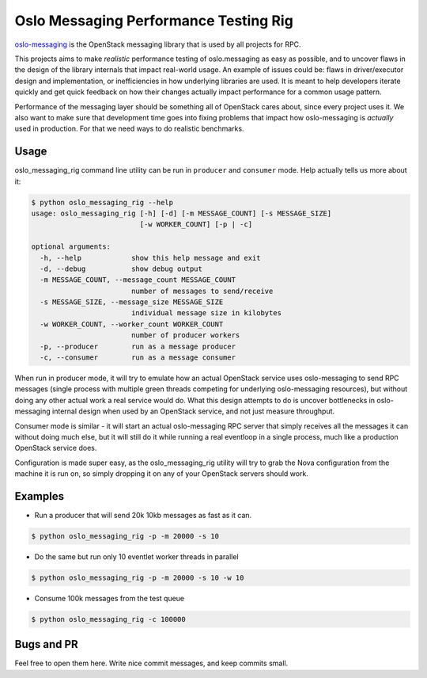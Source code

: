 Oslo Messaging Performance Testing Rig
====

`oslo-messaging <https://github.com/openstack/oslo.messaging/>`_ is the OpenStack messaging
library that is used by all projects for RPC.

This projects aims to make *realistic* performance testing of oslo.messaging as easy as possible, and
to uncover flaws in the design of the library internals that impact real-world usage. An example of
issues could be: flaws in driver/executor design and implementation, or inefficiencies in how underlying
libraries are used. It is meant to help developers iterate quickly and get quick feedback on how their changes
actually impact performance for a common usage pattern.

Performance of the messaging layer should be something all of OpenStack cares about, since every project
uses it. We also want to make sure that development time goes into fixing problems that
impact how oslo-messaging is *actually* used in production. For that we need ways to do realistic benchmarks.

Usage
-----

oslo_messaging_rig command line utility can be run in ``producer`` and ``consumer`` mode. Help actually
tells us more about it:

.. code-block:: bash

    $ python oslo_messaging_rig --help
    usage: oslo_messaging_rig [-h] [-d] [-m MESSAGE_COUNT] [-s MESSAGE_SIZE]
                              [-w WORKER_COUNT] [-p | -c]
    
    optional arguments:
      -h, --help            show this help message and exit
      -d, --debug           show debug output
      -m MESSAGE_COUNT, --message_count MESSAGE_COUNT
                            number of messages to send/receive
      -s MESSAGE_SIZE, --message_size MESSAGE_SIZE
                            individual message size in kilobytes
      -w WORKER_COUNT, --worker_count WORKER_COUNT
                            number of producer workers
      -p, --producer        run as a message producer
      -c, --consumer        run as a message consumer

When run in producer mode, it will try to emulate how an actual OpenStack service uses
oslo-messaging to send RPC messages (single process with multiple green threads competing
for underlying oslo-messaging resources), but without doing any other actual work
a real service would do. What this design attempts to do is uncover bottlenecks in oslo-messaging
internal design when used by an OpenStack service, and not just measure throughput.

Consumer mode is similar - it will start an actual oslo-messaging RPC server that simply receives
all the messages it can without doing much else, but it will still do it while running a real
eventloop in a single process, much like a production OpenStack service does.

Configuration is made super easy, as the oslo_messaging_rig utility will try 
to grab the Nova configuration from the machine it is run on, so simply dropping
it on any of your OpenStack servers should work.

Examples
--------

* Run a producer that will send 20k 10kb messages as fast as it can.

.. code-block:: bash

    $ python oslo_messaging_rig -p -m 20000 -s 10

* Do the same but run only 10 eventlet worker threads in parallel

.. code-block:: bash

    $ python oslo_messaging_rig -p -m 20000 -s 10 -w 10

* Consume 100k messages from the test queue

.. code-block:: bash

    $ python oslo_messaging_rig -c 100000

Bugs and PR
------------

Feel free to open them here. Write nice commit messages, and keep commits small.
